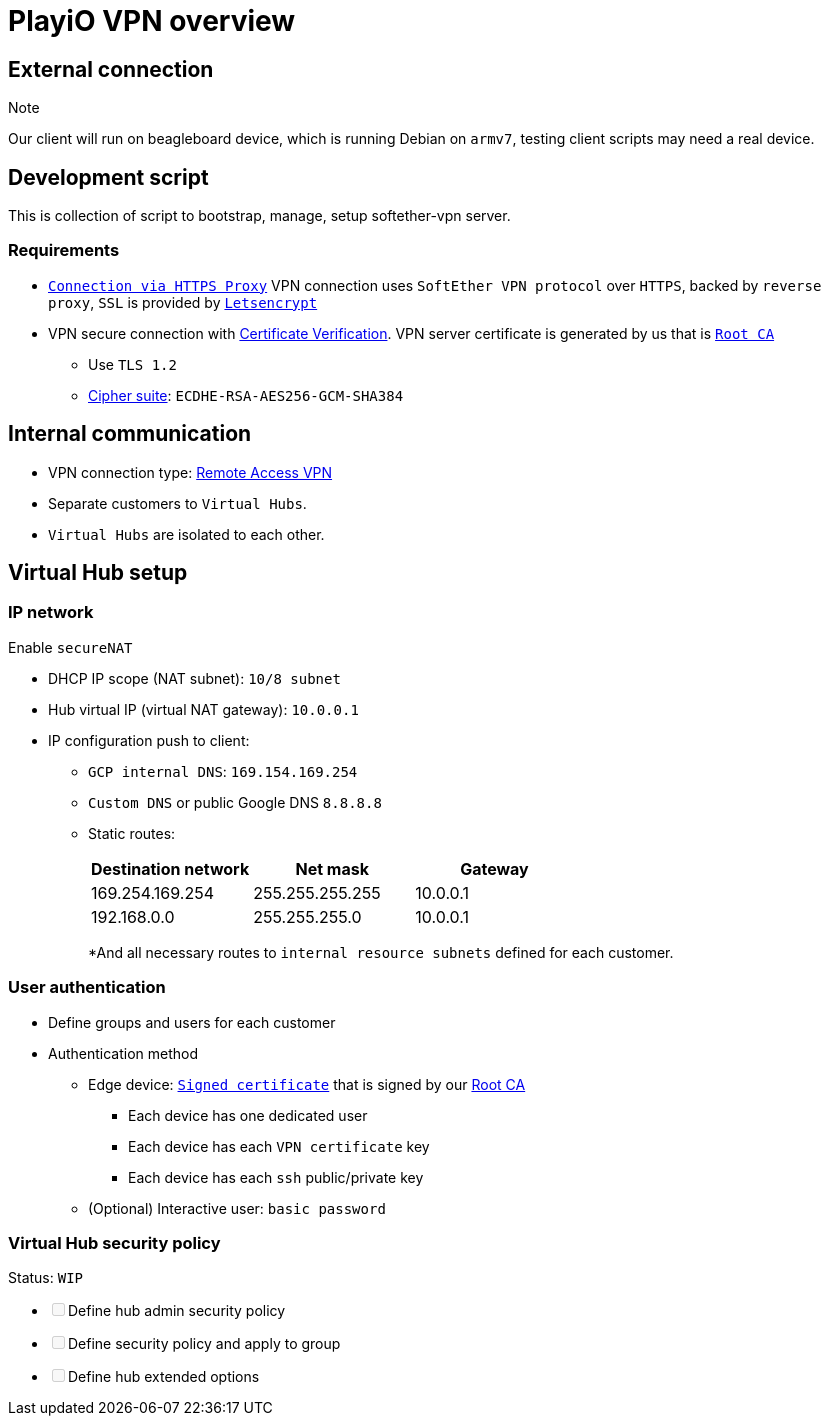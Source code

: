 = PlayiO VPN overview

== External connection

Note

Our client will run on beagleboard device, which is running Debian on `armv7`, testing client scripts may need a real device.

== Development script

This is collection of script to bootstrap, manage, setup softether-vpn server.

=== Requirements

* https://www.softether.org/4-docs/1-manual/4._SoftEther_VPN_Client_Manual/4.4_Making_Connection_to_VPN_Server#4.4.3_Connection_Via_HTTP_Proxy_Server[`Connection via HTTPS Proxy`] VPN connection uses `SoftEther VPN protocol` over `HTTPS`, backed by `reverse proxy`, `SSL` is provided by https://letsencrypt.org/[`Letsencrypt`]
* VPN secure connection with https://www.softether.org/4-docs/1-manual/4._SoftEther_VPN_Client_Manual/4.4_Making_Connection_to_VPN_Server#4.4.5_Server-Certificate_Verification[Certificate Verification].
VPN server certificate is generated by us that is https://en.wikipedia.org/wiki/Root_certificate#targetText=In%20cryptography%20and%20computer%20security,public%20key%20infrastructure%20(PKI).[`Root CA`]
 ** Use `TLS 1.2`
 ** https://en.wikipedia.org/wiki/Cipher_suite[Cipher suite]: `ECDHE-RSA-AES256-GCM-SHA384`

== Internal communication

* VPN connection type: https://www.softether.org/4-docs/1-manual/1._SoftEther_VPN_Overview/1.4_VPN_Processing_Principle_and_Communication_Method#1.4.7_Remote_Access_VPN[Remote Access VPN]
* Separate customers to `Virtual Hubs`.
* `Virtual Hubs` are isolated to each other.

== Virtual Hub setup

=== IP network

Enable `secureNAT`

* DHCP IP scope (NAT subnet): `10/8 subnet`
* Hub virtual IP (virtual NAT gateway): `10.0.0.1`
* IP configuration push to client:
 ** `GCP internal DNS`: `169.154.169.254`
 ** `Custom DNS` or public Google DNS `8.8.8.8`
 ** Static routes:
+
|===
| Destination network | Net mask | Gateway

| 169.254.169.254
| 255.255.255.255
| 10.0.0.1

| 192.168.0.0
| 255.255.255.0
| 10.0.0.1
|===
+
*And all necessary routes to `internal resource subnets` defined for each customer.

=== User authentication

* Define groups and users for each customer
* Authentication method
 ** Edge device: https://www.softether.org/4-docs/1-manual/2._SoftEther_VPN_Essential_Architecture/2.2_User_Authentication#2.2.6_Signed_Certificate_Authentication[`Signed certificate`] that is signed by our <<external-connection,Root CA>>
  *** Each device has one dedicated user
  *** Each device has each `VPN certificate` key
  *** Each device has each `ssh` public/private key
 ** (Optional) Interactive user: `basic password`

=== Virtual Hub security policy

Status: `WIP`

* +++<input type="checkbox" class="task-list-item-checkbox" disabled="disabled">++++++</input>+++Define hub admin security policy
* +++<input type="checkbox" class="task-list-item-checkbox" disabled="disabled">++++++</input>+++Define security policy and apply to group
* +++<input type="checkbox" class="task-list-item-checkbox" disabled="disabled">++++++</input>+++Define hub extended options
